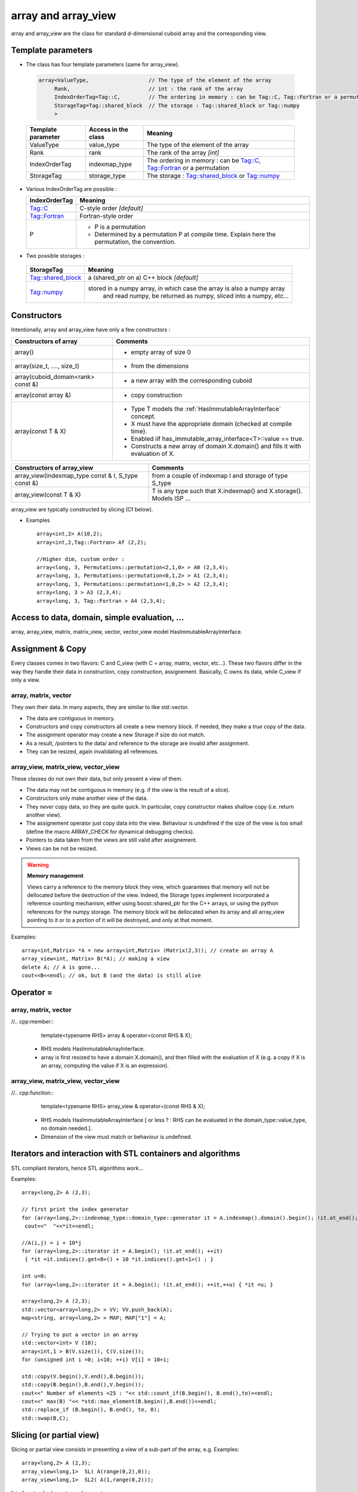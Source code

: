 .. highlight:: c

array and array_view
============================

array and array_view are the class for standard d-dimensional cuboid array
and the corresponding view.

Template parameters
----------------------------

* The class has four template parameters (same for array_view).

 .. code-block:: c

   array<ValueType,                   // The type of the element of the array
        Rank,                         // int : the rank of the array
        IndexOrderTag=Tag::C,         // The ordering in memory : can be Tag::C, Tag::Fortran or a permutation 
        StorageTag=Tag::shared_block  // The storage : Tag::shared_block or Tag::numpy
        >


 ============================    ==========================  =======================================
 Template parameter                Access in the class       Meaning                                    
 ============================    ==========================  =======================================
 ValueType                       value_type                  The type of the element of the array           
 Rank                            rank                        The rank of the array *[int]*
 IndexOrderTag                   indexmap_type               The ordering in memory : can be Tag::C, Tag::Fortran or a permutation 
 StorageTag                      storage_type                The storage : Tag::shared_block or Tag::numpy
 ============================    ==========================  =======================================


* Various IndexOrderTag are possible : 

  =================    ==================================================================================================== 
  IndexOrderTag        Meaning
  =================    ==================================================================================================== 
  Tag::C               C-style order *[default]*
  Tag::Fortran         Fortran-style order
  P                    - P is a permutation 
                       - Determined by a permutation P at compile time.  Explain here the permutation, the convention.
  =================    ==================================================================================================== 


* Two possible storages : 

 ==================  ============================================================================
 StorageTag          Meaning
 ==================  ============================================================================
 Tag::shared_block   a (shared_ptr on a) C++ block *[default]*
 Tag::numpy          stored in a numpy array, in which case the array is also a numpy array 
                      and read numpy, be returned as numpy, sliced into a numpy, etc...
 ==================  ============================================================================


.. _array_constructors:

Constructors
-----------------

Intentionally, array and array_view have only a few constructors : 

==========================================  ===========================================================================================
Constructors of array                       Comments
==========================================  ===========================================================================================
array()                                     - empty array of size 0
array(size_t, ...., size_t)                 - from the dimensions
array(cuboid_domain<rank> const &)          - a new array with the corresponding cuboid 
array(const array &)                        - copy construction
array(const T & X)                          - Type T models the :ref:`HasImmutableArrayInterface` concept.
                                            - X must have the appropriate domain (checked at compile time).
                                            - Enabled iif has_immutable_array_interface<T>::value == true.
                                            - Constructs a new array of domain X.domain() and fills it with evaluation of X.  
==========================================  ===========================================================================================

======================================================================  =======================================================================================
Constructors of array_view                                              Comments
======================================================================  =======================================================================================
array_view(indexmap_type const & I, S_type const &)                     from a couple of indexmap I and storage of type S_type                                  
array_view(const T & X)                                                 T is any type such that X.indexmap() and X.storage(). Models ISP ...
======================================================================  =======================================================================================

array_view are typically constructed by slicing (Cf below).

* Examples :: 

   array<int,2> A(10,2);                    
   array<int,2,Tag::Fortran> Af (2,2);    

   //Higher dim, custom order : 
   array<long, 3, Permutations::permutation<2,1,0> > A0 (2,3,4);
   array<long, 3, Permutations::permutation<0,1,2> > A1 (2,3,4);
   array<long, 3, Permutations::permutation<1,0,2> > A2 (2,3,4);
   array<long, 3 > A3 (2,3,4);
   array<long, 3, Tag::Fortran > A4 (2,3,4);
       

Access to data, domain, simple evaluation, ...
--------------------------------------------------------

array, array_view, matrix, matrix_view, vector, vector_view model HasImmutableArrayInterface.

 
Assignment & Copy
--------------------

Every classes comes in two flavors: C and C_view (with C = array, matrix, vector, etc...).
These two flavors differ in the way they handle their data in construction, copy construction, assignement.
Basically, C owns its data, while C_view if only a view.

array, matrix, vector
^^^^^^^^^^^^^^^^^^^^^^^^

They own their data. In many aspects, they are similar to  like std::vector.

* The data are contiguous in memory.
* Constructors and copy constructors all create a new memory block. If needed, they
  make a *true* copy of the data.
* The assignment operator may create a new Storage if size do not match.
* As a result, /pointers to the data/ and reference to the storage are invalid after assignment.
* They can be resized, again invalidating all references.
   
array_view, matrix_view, vector_view
^^^^^^^^^^^^^^^^^^^^^^^^^^^^^^^^^^^^^^

These classes do not own their data, but only present a view of them.

* The data may not be contiguous in memory  (e.g. if the view is the result of a slice).
* Constructors only make another view of the data.
* They *never* copy data, so they are quite quick. 
  In particular, copy constructor makes shallow copy (i.e. return another view).
* The assignement operator just copy data into the view. Behaviour is undefined if the 
  size of the view is too small (define the macro ARRAY_CHECK for dynamical debugging checks). 
* Pointers to data taken from the views are still valid after assignement.
* Views can be not be resized.

.. warning:: **Memory management**

  Views carry a reference to the memory block they view, 
  which guarantees that memory will not be 
  dellocated before the destruction of the view.
  Indeed, the Storage types implement incorporated a reference counting mechanism, 
  either using boost::shared_ptr for the C++ arrays, or using the python references
  for the numpy storage.
  The memory block will be dellocated when its array and all array_view
  pointing to it or to a portion of it will be destroyed, and only at that moment.

Examples::

  array<int,Matrix> *A = new array<int,Matrix> (Matrix(2,3)); // create an array A
  array_view<int, Matrix> B(*A); // making a view
  delete A; // A is gone...
  cout<<B<<endl; // ok, but B (and the data) is still alive

Operator =
------------

array, matrix, vector
^^^^^^^^^^^^^^^^^^^^^^^^

//.. cpp:member::
    template<typename RHS> array & operator=(const RHS & X);

 * RHS models HasImmutableArrayInterface. 
 * array is first resized to have a domain X.domain(), and then filled
   with the evaluation of X (e.g. a copy if X is an array, computing the value if X is an expression).


array_view, matrix_view, vector_view
^^^^^^^^^^^^^^^^^^^^^^^^^^^^^^^^^^^^^^

//.. cpp:function::
   template<typename RHS> array_view & operator=(const RHS & X);

 * RHS models HasImmutableArrayInterface [ or less  ? : RHS can be evaluated in the domain_type::value_type, no domain needed.].
 * Dimension of the view must match or behaviour is undefined.

Iterators and interaction with STL containers and algorithms
----------------------------------------------------------------

STL compliant iterators, hence STL algorithms work...

Examples::

 array<long,2> A (2,3);
 
 // first print the index generator
 for (array<long,2>::indexmap_type::domain_type::generator it = A.indexmap().domain().begin(); !it.at_end(); ++it)
  cout<<"  "<<*it<<endl;

 //A(i,j) = i + 10*j
 for (array<long,2>::iterator it = A.begin(); !it.at_end(); ++it) 
  { *it =it.indices().get<0>() + 10 *it.indices().get<1>() ; }

 int u=0;
 for (array<long,2>::iterator it = A.begin(); !it.at_end(); ++it,++u) { *it =u; }

 array<long,2> A (2,3);
 std::vector<array<long,2> > VV; VV.push_back(A);
 map<string, array<long,2> > MAP; MAP["1"] = A;

 // Trying to put a vector in an array
 std::vector<int> V (10);
 array<int,1 > B(V.size()), C(V.size());
 for (unsigned int i =0; i<10; ++i) V[i] = 10+i;

 std::copy(V.begin(),V.end(),B.begin()); 
 std::copy(B.begin(),B.end(),V.begin()); 
 cout<<" Number of elements <25 : "<< std::count_if(B.begin(), B.end(),te)<<endl;
 cout<<" max(B) "<< *std::max_element(B.begin(),B.end())<<endl;
 std::replace_if (B.begin(), B.end(), te, 0);
 std::swap(B,C);


Slicing (or partial view)
-------------------------------------------------

Slicing or partial view consists in presenting a view of a sub-part of the array, e.g.
Examples::

 array<long,2> A (2,3);
 array_view<long,1>  SL( A(range(0,2),0));
 array_view<long,1>  SL2( A(1,range(0,2)));

 
It is the standard way to produce a view.

NB : 

* we use here the python convention: range(0,3) is 0:3, i.e. 0,1,2 NOT 0,1,2,3.
* Todo : in fact we should wrap the range to python::slice for interoperability with python.

Serialization
------------------------------------------------- 

* Boost.serialization
* Boost.mpi

Examples::

 array<long,2> A (2,2), B(2,2),C(2,2);
 boost::mpi::reduce (world, A,C, std::plus<array<long,2> >(),0);


* HDF5 (ALPS), eg.

Examples::

 array<long,2> A (2,3),B,vc;
 array<long,2,Tag::Fortran> Af,Bf,vf;

 alps::hdf5::oarchive ar1("data.h5");
 ar1 << alps::make_pvp("Tableau", A);
 ar1 << alps::make_pvp("Tableau2", Af);
 ar1 << alps::make_pvp("Tableau_view",  A(range(),range(1,3)));
 
 alps::hdf5::iarchive ar2("data.h5");
 ar2 >> alps::make_pvp("Tableau", B);
 ar2 >> alps::make_pvp("Tableau", Bf);
 ar2 >> alps::make_pvp("Tableau_view", vc);
 ar2 >> alps::make_pvp("TableauC",C);
 

blas/lapack interface
-------------------------------------------------

* matrix, vector and their views are interfaced with blas/lapack, via boost::numerics::bindings.
* If needed (for a view), a temporary (and silent) copy is made to reorganize the 
data before calling blas/lapack (impl: cache class).
Of course, performance is altered, but code is simple...

Examples::

 namespace blas = boost::numeric::bindings::blas;
 namespace lapack = boost::numeric::bindings::lapack;

 triqs_arrays::vector<std::complex<double> >  V(5),V2(5);
 triqs_arrays::vector <double> V3(2);
 triqs_arrays::matrix<double,'F' > M1(2,2), M2(2,2), M3(2,2);

 blas::axpy(2.0,V,V2);
 blas::gemm(1.0,M1, M2, 1.0, M3);
 blas::ger(1.0,V3,V3,M2);

 // invert
 triqs_arrays::vector <int> ipiv(2);
 lapack::getrf(M1, ipiv);
 lapack::getri(M1, ipiv);

Transparent use of python arrays
-------------------------------------------------

* If the storage is Tag::numpy, the memory block is allocated/viewed through the numpy interface.
* One can mix arrays with any storage in expression (they have the same concepts).
* boost python converters are enable for those arrays into numpy and their views [impl :broken for views].


Expression
-------------------------------------------------

Simple expressions are made using boost.proto.
Examples :: 

 array<long,2> A (2,2), B(2,2),C;
 C= A + 2*B;
 array<long,2> D( A+ 2*B);

 // or even in C++0x : 
 auto e =  A + 2*B;           // expression, purely formal
 array<long,2> D(e);          // really makes the computation
 cout<< e <<endl ;            // prints the expression
 cout<< e(1,2) <<endl ;       // evaluates just at a point
 cout<< e.domain() <<endl ;   // just computes the domain

 array<long,2> A (2,2), B(2,2),C(2,2);
 C= A + 2*B;
 C= std::plus<array<long,2> >()(A,B);
 C = A + Transpose(B);         // Transpose(X) returns a lazy object that models HasImmutableArrayInterface. 
 C = A + Transpose(B + B);     // X can also be an expression...
 C = Transpose(B);             //
 array<double,2> F( 0.5 * A);  // Type promotion is automatic

 // non square
 array<long,2> R(2,3),Rt(3,2);
 cout<<" R = "<< array<long,2>(Transpose(R)) <<endl;

 // mapping any function 
 C =  map_expr(&sqr,A);
 cout<<" C = "<< map_expr(&sqr,A,"SQR")<<" = "<<C<<endl;

 // matmul as expression Oi are 'C' or 'F'
 matrix<double,O1> M1(2,2); matrix<double,O2> M2(2,2); matrix<double,O3> M3;
 // The central instruction : note that matmul returns a lazy object 
 // that has ImmutableArray interface, and defines a specialized version assignment
 // As a result this is equivalent to some matmul_with_lapack(M1,M2,M3) : there is NO intermediate copy.
 M3 = matmul(M1,M2);

See expression.hpp.
At the moment, only +,-, * and / by scalar are implemented.

An expression models HasImmutableArrayInterface, i.e. :
 
* It has a domain (computed from the expression)
* It can be evaluated.

It is then easy to mix them with other objects,
that model the same concept. See e.g. expr2.cpp (map_expr) for examples.


* *Multiplication* : 
not decided, since it is not the same for array or matrices.
Two choices : 

 * Do not add \* for array, matrices (use matmul e.g.) and allow mixing array, matrix
   e.g. add an array<int,2> and a matrix <int>

 * Add the \*, but then do different expression for array and matrix/vector,
   then one can not mix them.
   In that case, it is however trivial to say e.g. M + matrix_view<int>(A) if A is an array.

